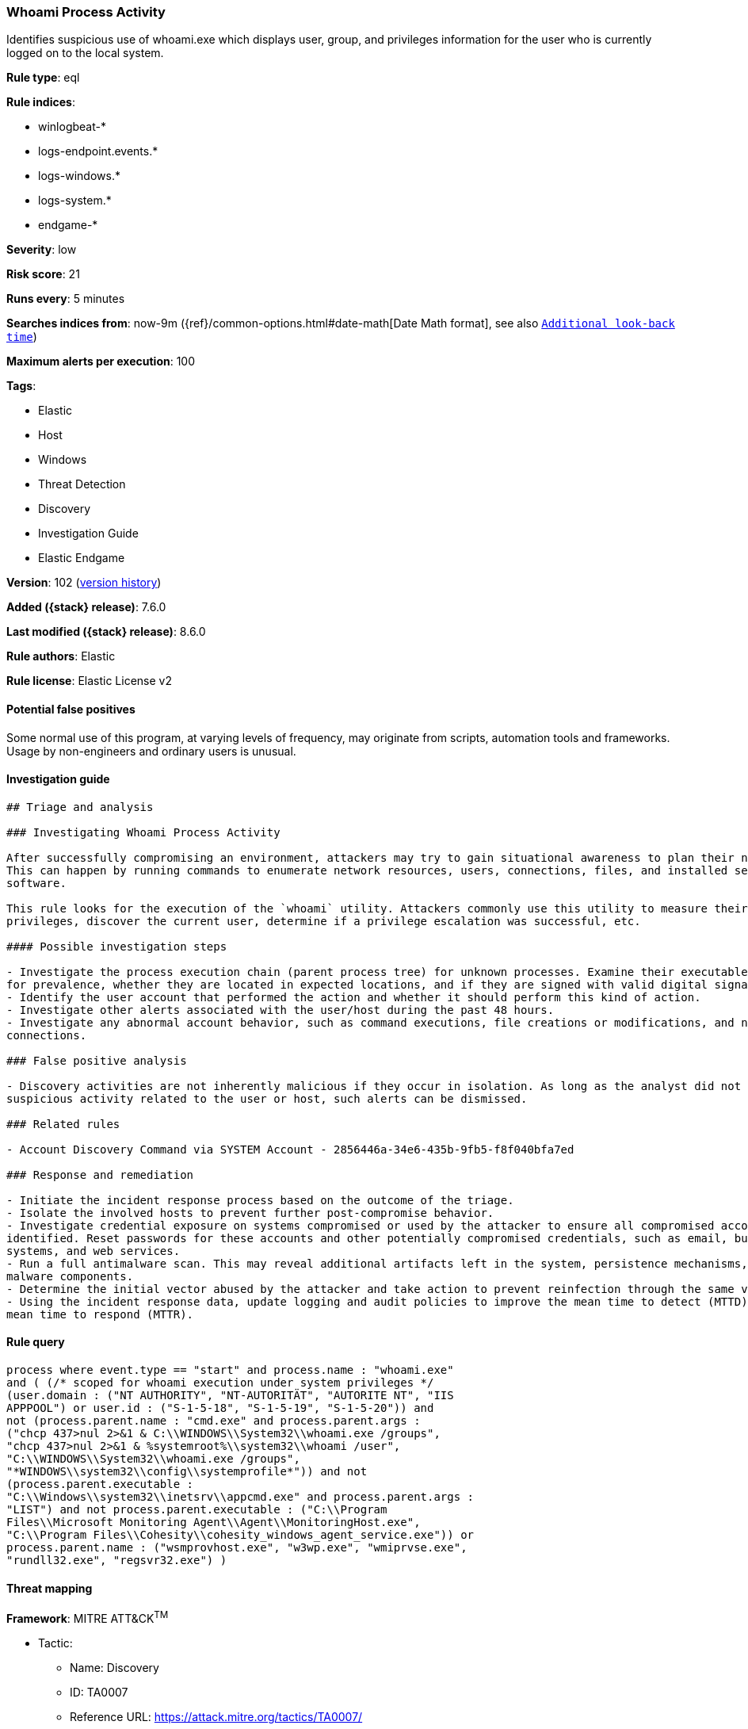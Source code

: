 [[whoami-process-activity]]
=== Whoami Process Activity

Identifies suspicious use of whoami.exe which displays user, group, and privileges information for the user who is currently logged on to the local system.

*Rule type*: eql

*Rule indices*:

* winlogbeat-*
* logs-endpoint.events.*
* logs-windows.*
* logs-system.*
* endgame-*

*Severity*: low

*Risk score*: 21

*Runs every*: 5 minutes

*Searches indices from*: now-9m ({ref}/common-options.html#date-math[Date Math format], see also <<rule-schedule, `Additional look-back time`>>)

*Maximum alerts per execution*: 100

*Tags*:

* Elastic
* Host
* Windows
* Threat Detection
* Discovery
* Investigation Guide
* Elastic Endgame

*Version*: 102 (<<whoami-process-activity-history, version history>>)

*Added ({stack} release)*: 7.6.0

*Last modified ({stack} release)*: 8.6.0

*Rule authors*: Elastic

*Rule license*: Elastic License v2

==== Potential false positives

Some normal use of this program, at varying levels of frequency, may originate from scripts, automation tools and frameworks. Usage by non-engineers and ordinary users is unusual.

==== Investigation guide


[source,markdown]
----------------------------------
## Triage and analysis

### Investigating Whoami Process Activity

After successfully compromising an environment, attackers may try to gain situational awareness to plan their next steps.
This can happen by running commands to enumerate network resources, users, connections, files, and installed security
software.

This rule looks for the execution of the `whoami` utility. Attackers commonly use this utility to measure their current
privileges, discover the current user, determine if a privilege escalation was successful, etc.

#### Possible investigation steps

- Investigate the process execution chain (parent process tree) for unknown processes. Examine their executable files
for prevalence, whether they are located in expected locations, and if they are signed with valid digital signatures.
- Identify the user account that performed the action and whether it should perform this kind of action.
- Investigate other alerts associated with the user/host during the past 48 hours.
- Investigate any abnormal account behavior, such as command executions, file creations or modifications, and network
connections.

### False positive analysis

- Discovery activities are not inherently malicious if they occur in isolation. As long as the analyst did not identify
suspicious activity related to the user or host, such alerts can be dismissed.

### Related rules

- Account Discovery Command via SYSTEM Account - 2856446a-34e6-435b-9fb5-f8f040bfa7ed

### Response and remediation

- Initiate the incident response process based on the outcome of the triage.
- Isolate the involved hosts to prevent further post-compromise behavior.
- Investigate credential exposure on systems compromised or used by the attacker to ensure all compromised accounts are
identified. Reset passwords for these accounts and other potentially compromised credentials, such as email, business
systems, and web services.
- Run a full antimalware scan. This may reveal additional artifacts left in the system, persistence mechanisms, and
malware components.
- Determine the initial vector abused by the attacker and take action to prevent reinfection through the same vector.
- Using the incident response data, update logging and audit policies to improve the mean time to detect (MTTD) and the
mean time to respond (MTTR).
----------------------------------


==== Rule query


[source,js]
----------------------------------
process where event.type == "start" and process.name : "whoami.exe"
and ( (/* scoped for whoami execution under system privileges */
(user.domain : ("NT AUTHORITY", "NT-AUTORITÄT", "AUTORITE NT", "IIS
APPPOOL") or user.id : ("S-1-5-18", "S-1-5-19", "S-1-5-20")) and
not (process.parent.name : "cmd.exe" and process.parent.args :
("chcp 437>nul 2>&1 & C:\\WINDOWS\\System32\\whoami.exe /groups",
"chcp 437>nul 2>&1 & %systemroot%\\system32\\whoami /user",
"C:\\WINDOWS\\System32\\whoami.exe /groups",
"*WINDOWS\\system32\\config\\systemprofile*")) and not
(process.parent.executable :
"C:\\Windows\\system32\\inetsrv\\appcmd.exe" and process.parent.args :
"LIST") and not process.parent.executable : ("C:\\Program
Files\\Microsoft Monitoring Agent\\Agent\\MonitoringHost.exe",
"C:\\Program Files\\Cohesity\\cohesity_windows_agent_service.exe")) or
process.parent.name : ("wsmprovhost.exe", "w3wp.exe", "wmiprvse.exe",
"rundll32.exe", "regsvr32.exe") )
----------------------------------

==== Threat mapping

*Framework*: MITRE ATT&CK^TM^

* Tactic:
** Name: Discovery
** ID: TA0007
** Reference URL: https://attack.mitre.org/tactics/TA0007/
* Technique:
** Name: System Owner/User Discovery
** ID: T1033
** Reference URL: https://attack.mitre.org/techniques/T1033/

[[whoami-process-activity-history]]
==== Rule version history

Version 102 (8.6.0 release)::
* Formatting only

Version 101 (8.5.0 release)::
* Updated query, changed from:
+
[source, js]
----------------------------------
process where event.type in ("start", "process_started") and
process.name : "whoami.exe"
----------------------------------

Version 11 (8.4.0 release)::
* Formatting only

Version 9 (8.3.0 release)::
* Formatting only

Version 8 (8.2.0 release)::
* Formatting only

Version 7 (7.13.0 release)::
* Updated query, changed from:
+
[source, js]
----------------------------------
event.category:process and event.type:(start or process_started) and
process.name:whoami.exe
----------------------------------

Version 6 (7.12.0 release)::
* Formatting only

Version 5 (7.11.2 release)::
* Formatting only

Version 4 (7.10.0 release)::
* Updated query, changed from:
+
[source, js]
----------------------------------
process.name:whoami.exe and event.code:1
----------------------------------

Version 3 (7.9.0 release)::
* Formatting only

Version 2 (7.7.0 release)::
* Formatting only

